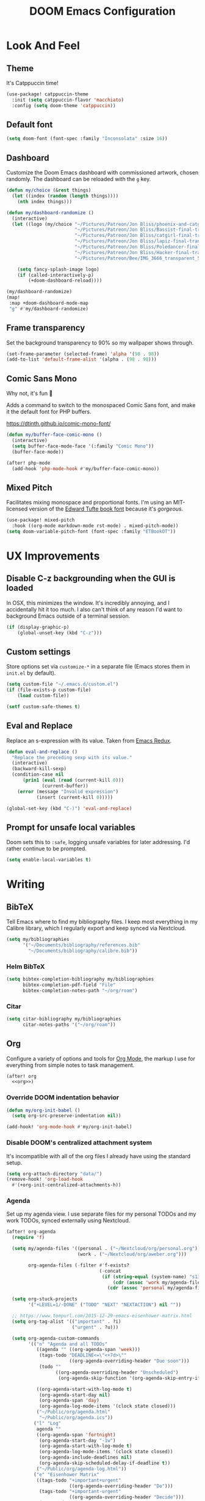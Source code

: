 #+TITLE: DOOM Emacs Configuration
#+STARTUP: indent overview
#+PROPERTY: header-args :tangle config.el

* Look And Feel
** Theme
It's Catppuccin time!
#+begin_src emacs-lisp
  (use-package! catppuccin-theme
    :init (setq catppuccin-flavor 'macchiato)
    :config (setq doom-theme 'catppuccin))
#+end_src
** Default font
#+begin_src emacs-lisp
  (setq doom-font (font-spec :family "Inconsolata" :size 16))
#+end_src
** Dashboard
Customize the Doom Emacs dashboard with commissioned artwork, chosen randomly.
The dashboard can be reloaded with the =g= key.

#+begin_src emacs-lisp
(defun my/choice (&rest things)
  (let ((index (random (length things))))
    (nth index things)))

(defun my/dashboard-randomize ()
  (interactive)
  (let ((logo (my/choice "~/Pictures/Patreon/Jon Bliss/phoenix-and-catgirl-500.png"
                         "~/Pictures/Patreon/Jon Bliss/Bassist-final-transparent-500.png"
                         "~/Pictures/Patreon/Jon Bliss/catgirl-final-transparent-500.png"
                         "~/Pictures/Patreon/Jon Bliss/lapiz-final-transparent-500.png"
                         "~/Pictures/Patreon/Jon Bliss/Poledancer-final-transparent-500.png"
                         "~/Pictures/Patreon/Jon Bliss/Hacker-final-transparent-500.png"
                         "~/Pictures/Patreon/Bee/IMG_3666_transparent_500.png")))

    (setq fancy-splash-image logo)
    (if (called-interactively-p)
        (+doom-dashboard-reload))))

(my/dashboard-randomize)
(map!
 :map +doom-dashboard-mode-map
 "g" #'my/dashboard-randomize)
#+end_src
** Frame transparency
Set the background transparency to 90% so my wallpaper shows through.

#+begin_src emacs-lisp
  (set-frame-parameter (selected-frame) 'alpha '(98 . 98))
  (add-to-list 'default-frame-alist '(alpha . (98 . 98)))
#+end_src
** Comic Sans Mono
Why not, it's fun 🤣

Adds a command to switch to the monospaced Comic Sans font, and make it the
default font for PHP buffers.

https://dtinth.github.io/comic-mono-font/

#+begin_src emacs-lisp
  (defun my/buffer-face-comic-mono ()
    (interactive)
    (setq buffer-face-mode-face '(:family "Comic Mono"))
    (buffer-face-mode))

  (after! php-mode
    (add-hook 'php-mode-hook #'my/buffer-face-comic-mono))
#+end_src
** Mixed Pitch
Facilitates mixing monospace and proportional fonts. I'm using an MIT-licensed
version of the [[https://github.com/edwardtufte/et-book][Edward Tufte book font]] because it's /gorgeous/.
#+begin_src emacs-lisp
  (use-package! mixed-pitch
    :hook ((org-mode markdown-mode rst-mode) . mixed-pitch-mode))
  (setq doom-variable-pitch-font (font-spec :family "ETBookOT"))
#+end_src
* UX Improvements
** Disable C-z backgrounding when the GUI is loaded

In OSX, this minimizes the window. It's incredibly annoying, and I accidentally
hit it too much. I also can't think of any reason I'd want to background Emacs
outside of a terminal session.

#+begin_src emacs-lisp
  (if (display-graphic-p)
      (global-unset-key (kbd "C-z")))
#+end_src
** Custom settings
Store options set via =customize-*= in a separate file (Emacs stores
them in =init.el= by default).

#+BEGIN_SRC emacs-lisp
  (setq custom-file "~/.emacs.d/custom.el")
  (if (file-exists-p custom-file)
      (load custom-file))

  (setf custom-safe-themes t)
#+END_SRC
** Eval and Replace
Replace an s-expression with its value. Taken from [[http://emacsredux.com/blog/2013/06/21/eval-and-replace/][Emacs Redux]].

#+begin_src emacs-lisp
  (defun eval-and-replace ()
    "Replace the preceding sexp with its value."
    (interactive)
    (backward-kill-sexp)
    (condition-case nil
        (prin1 (eval (read (current-kill 0)))
               (current-buffer))
      (error (message "Invalid expression")
             (insert (current-kill 0)))))

  (global-set-key (kbd "C-)") 'eval-and-replace)
#+end_src
** Prompt for unsafe local variables
Doom sets this to =:safe=, logging unsafe variables for later addressing. I'd
rather continue to be prompted.

#+begin_src emacs-lisp
  (setq enable-local-variables t)
#+end_src
* Writing

** BibTeX
Tell Emacs where to find my bibliography files. I keep most everything in my
Calibre library, which I regularly export and keep synced via Nextcloud.

#+begin_src emacs-lisp
  (setq my/bibliographies
        '("~/Documents/bibliography/references.bib"
          "~/Documents/bibliography/calibre.bib"))
#+end_src
*** Helm BibTeX
#+begin_src emacs-lisp
  (setq bibtex-completion-bibliography my/bibliographies
        bibtex-completion-pdf-field "File"
        bibtex-completion-notes-path "~/org/roam")
#+end_src
*** Citar
#+begin_src emacs-lisp
  (setq citar-bibliography my/bibliographies
        citar-notes-paths '("~/org/roam"))
#+end_src
** Org
:PROPERTIES:
:header-args: :tangle no :noweb-ref org
:END:

Configure a variety of options and tools for [[https://orgmode.org][Org Mode]], the markup I use for
everything from simple notes to task management.

#+begin_src emacs-lisp :noweb yes :tangle "config.el" :noweb-ref org-all
  (after! org
    <<org>>)
#+end_src

*** Override DOOM indentation behavior
#+begin_src emacs-lisp
  (defun my/org-init-babel ()
    (setq org-src-preserve-indentation nil))

  (add-hook! 'org-mode-hook #'my/org-init-babel)
#+end_src
*** Disable DOOM's centralized attachment system
It's incompatible with all of the org files I already have using the standard
setup.
#+begin_src emacs-lisp
  (setq org-attach-directory "data/")
  (remove-hook! 'org-load-hook
    #'(+org-init-centralized-attachments-h))
#+end_src
*** Agenda
Set up my agenda view. I use separate files for my personal TODOs and my work
TODOs, synced externally using Nextcloud.

#+begin_src emacs-lisp
  (after! org-agenda
    (require 'f)

    (setq my/agenda-files '((personal . ("~/Nextcloud/org/personal.org"))
                            (work . ("~/Nextcloud/org/aweber.org")))

          org-agenda-files (-filter #'f-exists?
                                    (-concat
                                     (if (string-equal (system-name) "s1326.ofc.lair")
                                         (cdr (assoc 'work my/agenda-files))
                                       (cdr (assoc 'personal my/agenda-files))))))

    (setq org-stuck-projects
          '("+LEVEL=1/-DONE" ("TODO" "NEXT" "NEXTACTION") nil ""))

    ;; https://www.tompurl.com/2015-12-29-emacs-eisenhower-matrix.html
    (setq org-tag-alist '(("important" . ?i)
                          ("urgent" . ?u)))

    (setq org-agenda-custom-commands
          '(("n" "Agenda and all TODOs"
             ((agenda "" ((org-agenda-span 'week)))
              (tags-todo "DEADLINE<=\"<+7d>\""
                         ((org-agenda-overriding-header "Due soon")))
              (todo ""
                    ((org-agenda-overriding-header "Unscheduled")
                     (org-agenda-skip-function '(org-agenda-skip-entry-if 'scheduled 'deadline)))))

             ((org-agenda-start-with-log-mode t)
              (org-agenda-start-day nil)
              (org-agenda-span 'day)
              (org-agenda-log-mode-items '(clock state closed)))
             ("~/Public/org/agenda.html"
              "~/Public/org/agenda.ics"))
            ("l" "Log"
             agenda ""
             ((org-agenda-span 'fortnight)
              (org-agenda-start-day "-1w")
              (org-agenda-start-with-log-mode t)
              (org-agenda-log-mode-items '(clock state closed))
              (org-agenda-include-deadlines nil)
              (org-agenda-skip-scheduled-delay-if-deadline t))
             ("~/Public/org/agenda-log.html"))
            ("e" "Eisenhower Matrix"
             ((tags-todo "+important+urgent"
                         ((org-agenda-overriding-header "Do")))
              (tags-todo "+important-urgent"
                         ((org-agenda-overriding-header "Decide")))
              (tags-todo "-important+urgent"
                         ((org-agenda-overriding-header "Delegate")))
              (tags-todo "-important-urgent"
                         ((org-agenda-overriding-header "Delete"))))
             ((org-agenda-start-with-log-mode t)
              (org-agenda-span 'day)
              (org-agenda-log-mode-items '(clock state closed))))))

    (defun my/org-agenda-timeline ()
      (interactive)
      (let ((org-agenda-files (list (buffer-file-name))))
        (org-agenda)))

    (setq org-agenda-start-on-weekday nil)
    (setq org-agenda-span 'fortnight)
    (setq org-agenda-todo-ignore-scheduled 'future)
    (setq org-agenda-tags-todo-honor-ignore-options t)
    (setq org-agenda-skip-deadline-prewarning-if-scheduled t)
    (add-hook 'org-agenda-finalize-hook (lambda () (hl-line-mode)))

    (setq
     org-icalendar-use-scheduled '(todo-start event-if-todo)
     org-icalendar-combined-agenda-file (expand-file-name "~/Documents/org.ics")))
#+end_src
*** LaTeX Export
**** Document Classes
Tell Emacs about all of the LaTeX classes I use to export documents.

#+BEGIN_SRC emacs-lisp
  (use-package! ox-latex
    :config
    (seq-map (apply-partially #'add-to-list 'org-latex-classes)
           '(("koma-letter"
              "\\documentclass{scrlttr2}"
              ("\\section{%s}" . "\\section*{%s}")
              ("\\subsection{%s}" . "\\subsection*{%s}")
              ("\\subsubsection{%s}" . "\\subsubsection*{%s}")
              ("\\paragraph{%s}" . "\\paragraph*{%s}")
              ("\\subparagraph{%s}" . "\\subparagraph*{%s}"))
             ("koma-article"
              "\\documentclass{scrartcl}"
              ("\\section{%s}" . "\\section*{%s}")
              ("\\subsection{%s}" . "\\subsection*{%s}")
              ("\\subsubsection{%s}" . "\\subsubsection*{%s}")
              ("\\paragraph{%s}" . "\\paragraph*{%s}")
              ("\\subparagraph{%s}" . "\\subparagraph*{%s}"))
             ("koma-book"
              "\\documentclass{scrbook}"
              ("\\section{%s}" . "\\section*{%s}")
              ("\\subsection{%s}" . "\\subsection*{%s}")
              ("\\subsubsection{%s}" . "\\subsubsection*{%s}")
              ("\\paragraph{%s}" . "\\paragraph*{%s}")
              ("\\subparagraph{%s}" . "\\subparagraph*{%s}"))
             ("koma-book-chapters"
              "\\documentclass{scrbook}"
              ("\\chapter{%s}" . "\\chapter*{%s}")
              ("\\section{%s}" . "\\section*{%s}")
              ("\\subsection{%s}" . "\\subsection*{%s}")
              ("\\subsubsection{%s}" . "\\subsubsection*{%s}")
              ("\\paragraph{%s}" . "\\paragraph*{%s}")
              ("\\subparagraph{%s}" . "\\subparagraph*{%s}"))
             ("koma-report"
              "\\documentclass{scrreprt}"
              ("\\chapter{%s}" . "\\chapter*{%s}")
              ("\\section{%s}" . "\\section*{%s}")
              ("\\subsection{%s}" . "\\subsection*{%s}")
              ("\\subsubsection{%s}" . "\\subsubsection*{%s}")
              ("\\paragraph{%s}" . "\\paragraph*{%s}")
              ("\\subparagraph{%s}" . "\\subparagraph*{%s}"))
             ("memoir"
              "\\documentclass{memoir}"
              ("\\section{%s}" . "\\section*{%s}")
              ("\\subsection{%s}" . "\\subsection*{%s}")
              ("\\subsubsection{%s}" . "\\subsubsection*{%s}")
              ("\\paragraph{%s}" . "\\paragraph*{%s}")
              ("\\subparagraph{%s}" . "\\subparagraph*{%s}"))
             ("hitec"
              "\\documentclass{hitec}"
              ("\\section{%s}" . "\\section*{%s}")
              ("\\subsection{%s}" . "\\subsection*{%s}")
              ("\\subsubsection{%s}" . "\\subsubsection*{%s}")
              ("\\paragraph{%s}" . "\\paragraph*{%s}")
              ("\\subparagraph{%s}" . "\\subparagraph*{%s}"))
             ("paper"
              "\\documentclass{paper}"
              ("\\section{%s}" . "\\section*{%s}")
              ("\\subsection{%s}" . "\\subsection*{%s}")
              ("\\subsubsection{%s}" . "\\subsubsection*{%s}")
              ("\\paragraph{%s}" . "\\paragraph*{%s}")
              ("\\subparagraph{%s}" . "\\subparagraph*{%s}"))
             ("letter"
              "\\documentclass{letter}"
              ("\\section{%s}" . "\\section*{%s}")
              ("\\subsection{%s}" . "\\subsection*{%s}")
              ("\\subsubsection{%s}" . "\\subsubsection*{%s}")
              ("\\paragraph{%s}" . "\\paragraph*{%s}")
              ("\\subparagraph{%s}" . "\\subparagraph*{%s}"))
             ("tufte-handout"
              "\\documentclass{tufte-handout}"
              ("\\section{%s}" . "\\section*{%s}")
              ("\\subsection{%s}" . "\\subsection*{%s}")
              ("\\subsubsection{%s}" . "\\subsubsection*{%s}")
              ("\\paragraph{%s}" . "\\paragraph*{%s}")
              ("\\subparagraph{%s}" . "\\subparagraph*{%s}"))
             ("tufte-book"
              "\\documentclass{tufte-book}"
              ("\\section{%s}" . "\\section*{%s}")
              ("\\subsection{%s}" . "\\subsection*{%s}")
              ("\\subsubsection{%s}" . "\\subsubsection*{%s}")
              ("\\paragraph{%s}" . "\\paragraph*{%s}")
              ("\\subparagraph{%s}" . "\\subparagraph*{%s}"))
             ("tufte-book-chapters"
              "\\documentclass{tufte-book}"
              ("\\chapter{%s}" . "\\chapter*{%s}")
              ("\\section{%s}" . "\\section*{%s}")
              ("\\subsection{%s}" . "\\subsection*{%s}")
              ("\\subsubsection{%s}" . "\\subsubsection*{%s}")
              ("\\paragraph{%s}" . "\\paragraph*{%s}")
              ("\\subparagraph{%s}" . "\\subparagraph*{%s}"))
             ("labbook"
              "\\documentclass{labbook}"
              ("\\chapter{%s}" . "\\chapter*{%s}")
              ("\\section{%s}" . "\\section*{%s}")
              ("\\subsection{%s}" . "\\labday{%s}")
              ("\\subsubsection{%s}" . "\\experiment{%s}")
              ("\\paragraph{%s}" . "\\paragraph*{%s}")
              ("\\subparagraph{%s}" . "\\subparagraph*{%s}"))
             ("thermal-paper"
              "\\documentclass{paper}
  \\usepackage[paperwidth=52mm]{geometry}"
              ("\\section{%s}" . "\\section*{%s}")
              ("\\subsection{%s}" . "\\subsection*{%s}")
              ("\\subsubsection{%s}" . "\\subsubsection*{%s}")
              ("\\paragraph{%s}" . "\\paragraph*{%s}")
              ("\\subparagraph{%s}" . "\\subparagraph*{%s}")))))
#+END_SRC
**** DnD
This adds an additional LaTeX export option that outputs documents resembling a
Dungeons and Dragons manual.

#+begin_src emacs-lisp
  (use-package! ox-dnd
    :after ox)
#+end_src
*** Capture templates
Set up my capture templates for making new notes and journal entries.

#+begin_src emacs-lisp
  (setq org-capture-templates
        `(
          ;; Personal
          ("j" "Journal Entry" plain
           (file+datetree "~/org/journal.org")
           "%U\n\n%?" :empty-lines-before 1)
          ("t" "TODO" entry
           (file+headline "~/Nextcloud/org/personal.org" "Unsorted")
           "* TODO %^{Description}\n%?")
          ("n" "Note" entry
           (file+headline "~/Nextcloud/org/personal.org" "Notes")
           "* %^{Description}\n%U\n\n%?")
          ("c" "Cookbook Recipe" entry
           (file "~/org/cookbook/index.org")
           "%(org-chef-get-recipe-from-url)"
           :empty-lines 1)
          ;; Org-Protocol
          ("b" "Bookmark" entry
           (file+headline "~/org/bookmarks.org" "Unsorted")
           "* %^{Title}\n\n Source: %u, %c\n\n %i")
          ("p" "Webpage" entry
           (file "~/org/articles.org")
           "* %a\n\n%U %?\n\n%:initial")

          ;; Email
          ;; https://martinralbrecht.wordpress.com/2016/05/30/handling-email-with-emacs/
          ("r" "respond to email (mu4e)"
           entry (file+headline "~/org/todo.org" "Email")
           "* REPLY to [[mailto:%:fromaddress][%:fromname]] on %a\nDEADLINE: %(org-insert-time-stamp (org-read-date nil t \"+1d\"))\n%U\n\n"
           :immediate-finish t
           :prepend t)

          ;; Work
          ("w" "Work")
          ("wt" "Work TODO" entry
           (file+headline "~/Nextcloud/org/aweber.org" "Unsorted")
           "* TODO %^{Description}\n%?")
          ("wl" "Log Work Task" entry
           (file+datetree "~/org-aweber/worklog.org")
           "* %^{Description}  %^g\nAdded: %U\n\n%?"
           :clock-in t
           :clock-keep t)
          ("wL" "Log Work Task (no clock)" entry
           (file+datetree "~/org-aweber/worklog.org")
           "* %^{Description}  %^g\nAdded: %U\n\n%?")
          ("wj" "Log work on JIRA issue" entry
           (file+datetree "~/org-aweber/worklog.org")
           ,(concat
             "* %?\n"
             ":PROPERTIES:\n"
             ":JIRA_ID: %^{JIRA_ID}\n"
             ":END:\n"
             "Added: %U\n\n"
             "[[jira:%\\1][%\\1]]")
           :clock-in t
           :clock-keep t)
          ("wr" "respond to email (mu4e)"
           entry (file+headline "~/Nextcloud/org/aweber.org" "Unsorted")
           "* REPLY to [[mailto:%:fromaddress][%:fromname]] on %a\nDEADLINE: %(org-insert-time-stamp (org-read-date nil t \"+1d\"))\n%U\n\n"
           :immediate-finish t
           :prepend t)))
#+end_src
*** Custom ID generation
Because I'm all kinds of crazy, I like the custom IDs of my work log entries to
be based on their headings.

#+begin_src emacs-lisp
  (use-package! org-id
    :after org
    :config

    ;; https://writequit.org/articles/emacs-org-mode-generate-ids.html#automating-id-creation
    (defun eos/org-custom-id-get (&optional pom create prefix)
      "Get the CUSTOM_ID property of the entry at point-or-marker POM.
     If POM is nil, refer to the entry at point. If the entry does
     not have an CUSTOM_ID, the function returns nil. However, when
     CREATE is non nil, create a CUSTOM_ID if none is present
     already. PREFIX will be passed through to `org-id-new'. In any
     case, the CUSTOM_ID of the entry is returned."
      (interactive)
      (org-with-point-at pom
        (let ((id (org-entry-get nil "CUSTOM_ID")))
          (cond
           ((and id (stringp id) (string-match "\\S-" id))
            id)
           (create
            (setq id (org-id-new (concat prefix "h")))
            (org-entry-put pom "CUSTOM_ID" id)
            (org-id-add-location id (buffer-file-name (buffer-base-buffer)))
            id)))))

    (defun eos/org-add-ids-to-headlines-in-file ()
      "Add CUSTOM_ID properties to all headlines in the current
     file which do not already have one. Only adds ids if the
     `auto-id' option is set to `t' in the file somewhere. ie,
     ,#+OPTIONS: auto-id:t"
      (interactive)
      (save-excursion
        (widen)
        (goto-char (point-min))
        (when (re-search-forward "^#\\+OPTIONS:.*auto-id:t" (point-max) t)
          (org-map-entries (lambda () (eos/org-id-get (point) 'create)))))
      (save-excursion
        (widen)
        (goto-char (point-min))
        (when (re-search-forward "^#\\+OPTIONS:.*auto-id:worklog" (point-max) t)
          (let ((my/org-worklog-id-depth 2))
            (org-map-entries (lambda () (my/org-worklog-id-get (point) 'create))))))
      (save-excursion
        (widen)
        (goto-char (point-min))
        (when (re-search-forward "^#\\+OPTIONS:.*auto-id:readable" (point-max) t)
          (let ((my/org-worklog-id-depth 0))
            (org-map-entries (lambda () (my/org-worklog-id-get (point) 'create)))))))

    ;; automatically add ids to saved org-mode headlines
    (add-hook 'org-mode-hook
              (lambda ()
                (add-hook 'before-save-hook
                          (lambda ()
                            (when (and (eq major-mode 'org-mode)
                                       (eq buffer-read-only nil))
                              (eos/org-add-ids-to-headlines-in-file))))))

    (defun my/org-remove-all-ids ()
      (interactive)
      (save-excursion
        (widen)
        (goto-char (point-min))
        (org-map-entries (lambda () (org-entry-delete (point) "CUSTOM_ID")))))

    (defvar my/org-worklog-id-depth 2)
    (defun my/org-worklog-id-new (&optional prefix)
      (let ((path (or (-drop my/org-worklog-id-depth (org-get-outline-path t))
                      (last (org-get-outline-path t)))))
        (mapconcat
         (lambda (s)
           (->> s
                (s-downcase)
                (s-replace-regexp "[^[:alnum:]]+" "-")))
         path
         "-")))

    (defun my/org-worklog-id-get (&optional pom create prefix)
      (interactive)
      (org-with-point-at pom
        (let ((id (org-entry-get nil "CUSTOM_ID")))
          (cond
           ((and id (stringp id) (string-match "\\S-" id))
            id)
           (create
            (setq id (my/org-worklog-id-new prefix))
            (org-entry-put pom "CUSTOM_ID" id)
            id))))))

#+end_src
*** Publish projects
Tell Emacs how to build the document collections I export to HTML.

#+begin_src emacs-lisp
  (require 'org-attach)

  (setq org-html-mathjax-options
        '((path "https://cdnjs.cloudflare.com/ajax/libs/mathjax/2.7.2/MathJax.js?config=TeX-AMS-MML_HTMLorMML")))

  (setq org-re-reveal-root "https://cdn.jsdelivr.net/reveal.js/3.0.0/")

  (defun my/org-work-publish-to-html (plist filename pub-dir)
    (message "Publishing %s" filename)
    (cond ((string-match-p "slides.org$" filename)
           (org-re-reveal-publish-to-reveal plist filename pub-dir))
          (t (let ((org-html-head
                    (concat
                        ;; Tufte
                        ;; "<link rel=\"stylesheet\" href=\"" my/org-base-url "styles/tufte-css/tufte.css\"/>"
                        ;; "<link rel=\"stylesheet\" href=\"" my/org-base-url "styles/tufte-css/latex.css\"/>"

                        ;; Org-Spec
                        ;; "<link href=\"https://fonts.googleapis.com/css?family=Roboto+Slab:400,700|Inconsolata:400,700\" rel=\"stylesheet\" type=\"text/css\" />"
                        ;; "<link rel=\"stylesheet\" href=\"" my/org-base-url "styles/org-spec/style.css\"/>"

                        ;; "<link rel=\"stylesheet\" type=\"text/css\" href=\"" my/org-base-url "css/info.css\" />"

                        ;; ReadTheOrg
                        "<link rel=\"stylesheet\" type=\"text/css\" href=\"" my/org-base-url "styles/readtheorg/css/htmlize.css\"/>"
                        "<link rel=\"stylesheet\" type=\"text/css\" href=\"" my/org-base-url "styles/readtheorg/css/readtheorg.css\"/>"
                        "<link rel=\"stylesheet\" type=\"text/css\" href=\"" my/org-base-url "css/info.css\" />"
                        "<script src=\"https://ajax.googleapis.com/ajax/libs/jquery/2.1.3/jquery.min.js\"></script>"
                        "<script src=\"https://maxcdn.bootstrapcdn.com/bootstrap/3.3.4/js/bootstrap.min.js\"></script>"
                        "<script type=\"text/javascript\" src=\"" my/org-base-url "styles/lib/js/jquery.stickytableheaders.min.js\"></script>"
                        "<script type=\"text/javascript\" src=\"" my/org-base-url "styles/readtheorg/js/readtheorg.js\"></script>"

                        ;; Bigblow
                        ;; "<link rel=\"stylesheet\" type=\"text/css\" href=\"" my/org-base-url "styles/bigblow/css/htmlize.css\"/>"
                        ;; "<link rel=\"stylesheet\" type=\"text/css\" href=\"" my/org-base-url "styles/bigblow/css/bigblow.css\"/>"
                        ;; "<link rel=\"stylesheet\" type=\"text/css\" href=\"" my/org-base-url "styles/bigblow/css/hideshow.css\"/>"
                        ;; "<script type=\"text/javascript\" src=\"" my/org-base-url "styles/bigblow/js/jquery-1.11.0.min.js\"></script>"
                        ;; "<script type=\"text/javascript\" src=\"" my/org-base-url "styles/bigblow/js/jquery-ui-1.10.2.min.js\"></script>"
                        ;; "<script type=\"text/javascript\" src=\"" my/org-base-url "styles/bigblow/js/jquery.localscroll-min.js\"></script>"
                        ;; "<script type=\"text/javascript\" src=\"" my/org-base-url "styles/bigblow/js/jquery.scrollTo-1.4.3.1-min.js\"></script>"
                        ;; "<script type=\"text/javascript\" src=\"" my/org-base-url "styles/bigblow/js/jquery.zclip.min.js\"></script>"
                        ;; "<script type=\"text/javascript\" src=\"" my/org-base-url "styles/bigblow/js/bigblow.js\"></script>"
                        ;; "<script type=\"text/javascript\" src=\"" my/org-base-url "styles/bigblow/js/hideshow.js\"></script>"
                        ;; "<script type=\"text/javascript\" src=\"" my/org-base-url "styles/lib/js/jquery.stickytableheaders.min.js\"></script>"
                        )))
               (save-excursion
                 (save-restriction
                   (org-html-publish-to-html plist filename pub-dir)))))))

  ;; (setq my/org-base-url (concat "/~" (getenv "USER") "/org/"))
  (setq my/org-base-url "/")
  (setq my/org-base-url "https://correlr.gitlab.aweber.io/org/")

  (setq org-publish-project-alist
        `(
          ;; ("work-common"
          ;;  :base-directory "~/org/common"
          ;;  :publishing-directory "~/Public/org"
          ;;  :base-extension "css\\|gif\\|jpe?g\\|png\\|svg"
          ;;  :recursive t
          ;;  :publishing-function org-publish-attachment)
          ("work-themes"
           :base-directory "~/.emacs.local.d/org-html-themes/styles"
           :publishing-directory "~/Public/org/styles"
           :base-extension "js\\|css\\|gif\\|jpe?g\\|png\\|svg\\|ogv"
           :recursive t
           :publishing-function org-publish-attachment)
          ("work-html"
           :base-directory "~/org-aweber"
           :base-extension "org"
           ;; :exclude "\\(^knowledge-transfer.org$\\|-archive.org$\\)"
           :exclude "\\(^README.org$\\|^worklog\\|roam/.*\\)"
           :publishing-directory "~/Public/org"
           :publishing-function (my/org-work-publish-to-html
                                 org-org-publish-to-org
                                 org-babel-tangle-publish)

           ;; :htmlized-source t
           ;; :html-head "<link rel=\"stylesheet\" type=\"text/css\" href=\"http://thomasf.github.io/solarized-css/solarized-dark.min.css\" />"
           ;; :html-head-extra "<link rel=\"stylesheet\" type=\"text/css\" href=\"/~croush/org/css/org.css\" />"
           ;; :setup-file "~/.emacs.local.d/org-html-themes/setup/theme-readtheorg-local.setup"
           :html-link-home ,my/org-base-url
           :html-doctype "html5"
           :html-html5-fancy t
           :with-sub-superscript nil
           :section-numbers nil
           ;; :infojs-opt "path:http://thomasf.github.io/solarized-css/org-info.min.js view:showall"
           :auto-sitemap t
           :sitemap-filename "index.org"
           :sitemap-title "Correl Roush's Org Documents"
           :sitemap-sort-folders last
           :recursive t)
          ("work-roam-html"
           :base-directory "~/org-aweber/roam"
           :base-extension "org"
           :publishing-directory "~/Public/org/roam"
           :recursive t
           :with-toc nil
           :section-numbers nil
           :auto-sitemap t
           :sitemap-filename "index.org"
           :sitemap-title "Correl Roush's Org Roam Notes"
           :publishing-function org-html-publish-to-html
           :html-head "<link rel=\"stylesheet\" href=\"https://gongzhitaao.org/orgcss/org.css\"/>")
          ("work-assets"
           :base-directory "~/org-aweber"
           :base-extension "css\\|gif\\|jpe?g\\|png\\|svg\\|pdf\\|ogv\\|py\\|html\\|ya?ml"
           :include (".gitlab-ci.yml")
           :publishing-directory "~/Public/org"
           :publishing-function org-publish-attachment
           :display-custom-times t
           :recursive t)
          ("work-todo"
           :base-directory "~/Nextcloud/org"
           :exclude ".*"
           :include ("aweber.org")
           :html-head "<link rel=\"stylesheet\" href=\"styles/tufte-css/tufte.css\"/>"
           :html-head-extra "<link rel=\"stylesheet\" href=\"styles/tufte-css/latex.css\"/>"

           :publishing-directory "~/Public/org"
           :publishing-function org-html-publish-to-tufte-html)
          ("work" :components ("work-html" "work-roam-html" "work-todo" "work-assets" "work-themes"))

          ("cookbook-html"
           :base-directory "~/org/cookbook"
           :base-extension "org"
           :publishing-directory "~/Public/cookbook"
           :recursive t
           :with-toc nil
           :section-numbers nil
           :auto-sitemap nil
           :publishing-function org-html-publish-to-html
           :html-head "<link rel=\"stylesheet\" href=\"https://gongzhitaao.org/orgcss/org.css\"/>")

          ("cookbook-assets"
           :base-directory "~/org/cookbook"
           :base-extension "css\\|js\\|json\\|gif\\|jpe?g\\|png\\|svg\\|pdf"
           :publishing-directory "~/Public/cookbook"
           :publishing-function org-publish-attachment
           :recursive t)
          ("cookbook" :components ("cookbook-html" "cookbook-assets"))

          ("dotfiles-common"
           :base-directory "~/dotfiles"
           :publishing-directory "~/Public/dotfiles"
           :base-extension "css\\|gif\\|jpe?g\\|png\\|svg"
           :recursive t
           :publishing-function org-publish-attachment)
          ("dotfiles-html"
           :base-directory "~/dotfiles"
           :base-extension "org"
           :publishing-directory "~/Public/dotfiles"
           :publishing-function (org-html-publish-to-html
                                 org-babel-tangle-publish)
           :htmlized-source t
           :html-head "<link rel=\"stylesheet\" type=\"text/css\" href=\"http://thomasf.github.io/solarized-css/solarized-dark.min.css\" />"
           :html-head-extra "<link rel=\"stylesheet\" type=\"text/css\" href=\"/~croush/org/css/org.css\" />"
           :html-link-home "/~croush/dotfiles/"
           :html-doctype "html5"
           :html-html5-fancy t
           :with-sub-superscript nil
           :infojs-opt "path:http://thomasf.github.io/solarized-css/org-info.min.js view:showall"
           :auto-sitemap t
           :sitemap-filename "index.org"
           :sitemap-title "Correl Roush's Dotfiles"
           :sitemap-sort-folders last
           :recursive t)
          ("dotfiles-assets"
           :base-directory "~/dotfiles"
           :base-extension "css\\|gif\\|jpe?g\\|png\\|svg"
           :publishing-directory "~/Public/dotfiles"
           :publishing-function org-publish-attachment
           :recursive t)
          ("dotfiles" :components ("dotfiles-common" "dotfiles-html" "dotfiles-assets"))

          ("personal-themes"
           :base-directory "~/.emacs.local.d/org-html-themes/styles"
           :publishing-directory "~/Public/personal/styles"
           :base-extension "js\\|css\\|gif\\|jpe?g\\|png\\|svg"
           :recursive t
           :publishing-function org-publish-attachment)
          ("personal-html"
           :base-directory "~/org"
           :base-extension "org"
           :publishing-directory "~/Public/personal"
           :recursive t
           :with-toc t
           :auto-sitemap t
           :sitemap-title "Correl Roush's Org Files"
           :sitemap-filename "index.org"
           :publishing-function org-html-publish-to-tufte-html
           :html-head ,(concat
                        ;; Tufte
                        "<link rel=\"stylesheet\" href=\"" my/org-base-url "styles/tufte-css/tufte.css\"/>"
                        "<link rel=\"stylesheet\" href=\"" my/org-base-url "styles/tufte-css/latex.css\"/>"))
          ;; Org-Spec
          ;; "<link href=\"http://fonts.googleapis.com/css?family=Roboto+Slab:400,700|Inconsolata:400,700\" rel=\"stylesheet\" type=\"text/css\" />"
          ;; "<link href=\"http://demo.thi.ng/org-spec/css/style.css\" rel=\"stylesheet\" type=\"text/css\" />"

          ("personal-files"
           :base-directory "~/org"
           :base-extension "css\\|gif\\|jpe?g\\|png\\|svg"
           :publishing-directory "~/Public/personal"
           :recursive t
           :publishing-function org-publish-attachment)
          ("personal-assets"
           :base-directory "~/org"
           :base-extension "css\\|gif\\|jpe?g\\|png\\|svg\\|pdf"
           :publishing-directory "~/Public/personal"
           :publishing-function org-publish-attachment
           :recursive t)
          ("personal" :components ("personal-themes" "personal-html" "personal-files" "personal-assets"))

          ("journal"
           :base-directory "~/org"
           :exclude ".*"
           :include ("journal.org")
           :publishing-directory "~/journal"
           :publishing-function (org-html-publish-to-html
                                 org-latex-export-to-pdf))

          ("roam-html"
           :base-directory "~/org/roam"
           :base-extension "org"
           :publishing-directory "~/Public/roam"
           :recursive t
           :with-toc nil
           :section-numbers nil
           :auto-sitemap nil
           :publishing-function org-html-publish-to-html
           :html-head "<link rel=\"stylesheet\" href=\"https://gongzhitaao.org/orgcss/org.css\"/>")

          ("roam-assets"
           :base-directory "~/org/roam"
           :base-extension "css\\|js\\|json\\|gif\\|jpe?g\\|png\\|svg\\|pdf"
           :publishing-directory "~/Public/roam"
           :publishing-function org-publish-attachment
           :recursive t)
          ("roam" :components ("roam-html" "roam-assets"))

          ("sicp-html"
           :base-directory "~/code/sicp"
           :base-extension "org"
           :publishing-directory "~/Public/sicp"
           :publishing-function (org-html-publish-to-html
                                 org-org-publish-to-org
                                 org-babel-tangle-publish)
           :htmlized-source t
           :html-head "<link rel=\"stylesheet\" type=\"text/css\" href=\"http://thomasf.github.io/solarized-css/solarized-light.min.css\" />"
           :html-link-home "/"
           :html-doctype "html5"
           :html-html5-fancy t
           :with-sub-superscript nil
           :auto-sitemap t
           :sitemap-filename "index.org"
           :sitemap-title "SICP Exercises and Notes"
           :sitemap-sort-folders last
           :recursive t)
          ("sicp-assets"
           :base-directory "~/code/sicp"
           :base-extension "css\\|gif\\|jpe?g\\|png\\|svg\\|scheme\\|pl"
           :publishing-directory "~/Public/sicp"
           :publishing-function org-publish-attachment
           :recursive t)
          ("sicp" :components ("sicp-html" "sicp-assets"))))



  ;; Don't prompt for babel evaluation, ever.
  (setq org-confirm-babel-evaluate nil)

  (require 'ox-confluence)
  (defun my/org-publish ()
    (interactive)
    (org-publish "work")
    (let ((org-link-abbrev-alist (seq-concatenate 'list org-link-abbrev-alist
                                                  '(("jira" . "https://jira.aweber.io/browse/")
                                                    ("gitlab" . "https://gitlab.aweber.io/")))))
      (org-store-agenda-views))
    (shell-command "org-publish"))

  (bind-key "C-c o p" #'my/org-publish)
#+end_src
*** Enhanced Confluence export
Adds [[https://github.com/correl/ox-confluence-en][my own package]] that extends the built-in Confluence wiki markup exporter
with better formatting and macro support.

#+begin_src emacs-lisp
  (use-package! ox-confluence-en
    :after ox
    :commands ox-confluence-en-export-as-confluence)
#+end_src
*** Reload images on source execution
Force images to redisplay after executing a source code block, so I can
immediately see the result of regenerating graphs and diagrams.

#+begin_src emacs-lisp
  (defun my/redisplay-org-images ()
    (when org-inline-image-overlays
      (org-redisplay-inline-images)))

  (add-hook 'org-babel-after-execute-hook
            'my/redisplay-org-images)
#+end_src
*** Sticky headers
Keeps the current heading visible at the top of the Emacs window.

#+begin_src emacs-lisp
  (use-package! org-sticky-header
    :hook (org-mode . org-sticky-header-mode)
    :config (setq org-sticky-header-full-path 'full))
#+end_src
*** Library of Babel

Load shared code snippets to be used in org documents.

#+begin_src emacs-lisp
  (let ((org-dirs '("~/org" "~/org-aweber")))
    (seq-map #'org-babel-lob-ingest
             (seq-filter #'f-exists?
                         (seq-map (lambda (path) (f-join path "library-of-babel.org"))
                                  org-dirs))))
#+end_src
*** Nicer looking timestamps
#+begin_src emacs-lisp
  (setq org-time-stamp-custom-formats '("<%A, %B %d %Y>" . "<%A, %B %d %Y %H:%M>"))

  (defun org-export-filter-timestamp-remove-brackets (timestamp backend info)
    "removes relevant brackets from a timestamp"
    (cond
     ((org-export-derived-backend-p backend 'latex)
      (replace-regexp-in-string "[<>]\\|[][]" "" timestamp))
     ((org-export-derived-backend-p backend 'ascii)
      (replace-regexp-in-string "[<>]\\|[][]" "" timestamp))
     ((org-export-derived-backend-p backend 'html)
      (replace-regexp-in-string "&[lg]t;\\|[][]" "" timestamp))))

  (after! ox
    (add-to-list
     'org-export-filter-timestamp-functions
     'org-export-filter-timestamp-remove-brackets))
#+end_src
*** Tufte HTML
Gorgeous HTML exports.

#+begin_src emacs-lisp
  (use-package! ox-tufte
    :after ox)
#+end_src
*** Journal
#+begin_src emacs-lisp
  (use-package org-journal
    :if (f-dir? "~/org-aweber")
    :custom
    (org-journal-date-prefix "#+title: ")
    (org-journal-file-format "%Y-%m-%d.org")
    (org-journal-dir "~/org-aweber")
    (org-journal-date-format "%A, %d %B %Y"))
#+end_src
*** Cookbook
#+begin_src emacs-lisp
  (use-package! org-chef
    :commands (org-chef-get-recipe-from-url))
#+end_src
*** Ref
Tools for linking and taking notes on books and papers.

#+begin_src emacs-lisp
  (use-package! org-ref
    :config
    (setq reftex-default-bibliography my/bibliographies)
    ;; see org-ref for use of these variables
    (setq org-ref-bibliography-notes "~/Documents/bibliography/notes.org"
          org-ref-default-bibliography my/bibliographies
          org-ref-pdf-directory "~/Documents/bibliography/bibtex-pdfs/"))
#+end_src
*** Roam
Powerful cross-linked note-taking.

https://orgroam.com

**** Capture templates
#+begin_src emacs-lisp
  (setq org-roam-capture-templates
        '(("d" "default" plain "%?" :target
           (file+head "%<%Y%m%d%H%M%S>-${slug}.org" "#+title: ${title}
  ")
           :unnarrowed t)))
#+end_src

**** Add backlinks to org-roam exports
#+begin_src emacs-lisp
  (use-package! org-roam-export-backlinks
    :commands org-roam-export-backlinks-preprocessor
    :init
    (add-to-list 'org-export-before-processing-hook
                 #'org-roam-export-backlinks-preprocessor))
#+end_src
**** Org Roam Bibtex
Make it easy to take notes on books and papers that I'm reading.

#+begin_src emacs-lisp
  (use-package! org-roam-bibtex
    :after org-roam
    :hook (org-roam . org-roam-bibtex-mode)
    :bind (:map org-mode-map
           (("C-c n r b" . orb-note-actions))))
#+end_src
**** Org Roam UI
Provides a fun way to browse through a collection of notes.

#+begin_src emacs-lisp
  (use-package! org-roam-ui
    :after org-roam
    :commands org-roam-ui-mode
    :config
    (setq org-roam-ui-sync-theme t
          org-roam-ui-follow t
          org-roam-ui-update-on-save t
          org-roam-ui-open-on-start t))
#+end_src
**** Use writeroom in org-roam buffers
Makes for a much nicer note-taking experience.

#+begin_src emacs-lisp
  (defun my/org-roam-writeroom ()
    ;; Use a buffer-local local variables hook to ensure the org-roam-directory is
    ;; set properly
    (add-hook 'hack-local-variables-hook
              (lambda ()
                (when (and org-roam-directory
                           (f-ancestor-of?
                            (expand-file-name org-roam-directory)
                            (or (buffer-file-name) default-directory)))
                  (writeroom-mode t)))
              nil t))

  (add-hook! 'org-mode-hook #'my/org-roam-writeroom)
#+end_src
**** Provide seamless switching between org-roam slipboxes
When we visit a buffer in a different slip box (different =org-roam-directory=)
than we were visiting previously, ensure the cache is updated.

#+begin_src emacs-lisp
  (defvar my/org-roam-directory-cache (list
                                       (cons (expand-file-name org-roam-directory)
                                             (expand-file-name org-roam-db-location))))

  (after! savehist
  (add-to-list 'savehist-additional-variables
               'my/org-roam-directory-cache))

  (defun my/org-roam-directory--lookup (path)
    (alist-get path my/org-roam-directory-cache nil nil #'s-equals?))

  (defun my/org-roam-directory--update ()
    (setq my/org-roam-directory-cache
          (cons (cons org-roam-directory org-roam-db-location)
                (seq-filter
                 (lambda (x) (not (s-equals? org-roam-directory (car x))))
                 my/org-roam-directory-cache))))

  (add-hook! 'org-roam-buffer-prepare-hook #'my/org-roam-directory--update)

  (defun my/org-roam-find-in-directory ()
    (interactive)
    (let* ((org-roam-directory (completing-read "Roam Directory"
                                                (mapcar #'car  my/org-roam-directory-cache)))
           (org-roam-db-location (my/org-roam-directory--lookup
                                  org-roam-directory)))
      (org-roam-find-file)))

  (map! :leader
        (:prefix-map ("n" . "notes")
         (:prefix ("r" . "roam")
          :desc "Find file in slipbox" "F" #'my/org-roam-find-in-directory)))
#+end_src

When setting up additional slipboxes, be sure to set both =org-roam-directory=
/and/ =org-roam-db-location=. An example =.dir-locals.el=:

#+begin_example
((nil . ((eval . (setq-local org-roam-directory (expand-file-name "./")
                             org-roam-db-location (expand-file-name "./org-roam.db"))))))
#+end_example
*** Sidebar
Display a sidebar with file-local todos and scheduling.

#+begin_src emacs-lisp
  (use-package! org-sidebar
    :bind (:map org-mode-map
           (("C-c l v s" . org-sidebar-toggle)
            ("C-c l v S" . org-sidebar-tree-toggle)))
    :commands (org-sidebar
               org-sidebar-toggle
               org-sidebar-tree
               org-sidebar-tree-toggle))
#+end_src
*** Transclusion
Show linked org document sections inline.

#+begin_src emacs-lisp
  (use-package! org-transclusion
    :after org
    :init
    (map!
     :map global-map "<f12>" #'org-transclusion-add
     :leader
     :prefix "n"
     :desc "Org Transclusion Mode" "t" #'org-transclusion-mode))
#+end_src
*** Ditaa
Download and use a recent version of [[https://github.com/stathissideris/ditaa][ditaa]] for rendering ASCII diagrams.

#+begin_src emacs-lisp
  (after! ob-ditaa
    (let ((jar-url "https://github.com/stathissideris/ditaa/releases/download/v0.11.0/ditaa-0.11.0-standalone.jar")
          (jar-path (concat doom-etc-dir "ditaa.jar")))
      (unless (f-exists? jar-path)
        (url-copy-file jar-url jar-path))
      (setq org-ditaa-jar-path jar-path
            org-ditaa-eps-jar-path jar-path)))
#+end_src
** ReStructuredText
#+begin_src emacs-lisp
  (use-package! polymode
    :defer t)

  (use-package! poly-rst
    :mode ("\\.rst\\'" . poly-rst-mode))
#+end_src
** Unfill
Does the opposite of =fill (M-q)=, removing line breaks from a paragraph or
region.

#+begin_src emacs-lisp
  (use-package! unfill
    :commands (unfill-paragraph
               unfill-region)
    :bind ("M-Q" . unfill-paragraph))
#+end_src
* Reading
** Epub reader
A major mode for reading and navigating =.epub= files.

#+begin_src emacs-lisp
  (use-package! nov
    :mode ("\\.epub\\'" . nov-mode)
    :config
    (setq nov-save-place-file (concat doom-cache-dir "nov-places")))
#+end_src
** Kanji Mode
Minor mode for displaying Japanese characters' stroke orders.

#+begin_src emacs-lisp
  (use-package! kanji-mode
    :commands kanji-mode)
#+end_src
** Kanji Glasses Mode
Study kanji by overlaying hiragana readings.

#+begin_src emacs-lisp
  (use-package! kanji-glasses-mode
    :commands kanji-glasses-mode)
#+end_src
* Coding
** Arduino
#+begin_src emacs-lisp
  (use-package! arduino-mode
    :mode "\\.ino\\'")

  (use-package! arduino-cli-mode
    :hook arduino-mode
    :custom
    (arduino-cli-warnings 'all)
    (arduino-cli-verify t))
#+end_src
** Erlang
*** Kerl
Select the active erlang installation managed with [[https://github.com/kerl/kerl][kerl]].

#+begin_src emacs-lisp
  (use-package! kerl
    :commands (kerl-use))
#+end_src
** Lisp
*** Paredit
Adds shortcuts to edit the structure of lisp code.

#+begin_src emacs-lisp
  (use-package! paredit
    :hook ((emacs-lisp-mode . enable-paredit-mode)))
#+end_src
** OpenSCAD
Mode for editing OpenSCAD 3D modeling files. Files can be opened externally for
live-updated previews within OpenSCAD itself using =C-c C-o=.

#+begin_src emacs-lisp
  (use-package! scad-mode
    :mode "\\.scad\\'")
#+end_src
* Applications
** Email
Configure MU4E to read email synced from my personal and work accounts.

#+begin_src emacs-lisp
  (use-package! mu4e
    :bind (("<f9>" . mu4e))
    :config

    (require 'f)

    (setq mu4e-maildir "~/Mail")

    (setq user-full-name "Correl Roush")
    (setq mu4e-contexts
          (list (make-mu4e-context
                 :name "work"
                 :vars `((user-mail-address . "correlr@aweber.com")
                         (mu4e-drafts-folder . "/Work/[Gmail]/Drafts")
                         (mu4e-sent-folder . "/Work/[Gmail]/Sent Mail")
                         (mu4e-trash-folder . "/Work/[Gmail]/Trash")
                         (mu4e-maildir-shortcuts . (("/Work/INBOX" . ?i)
                                                    ("/Work/[Gmail]/All Mail" . ?a)
                                                    ("/Work/[Gmail]/Starred" . ?S)
                                                    ("/Work/[Gmail]/Sent Mail" . ?s)
                                                    ("/Work/[Gmail]/Trash" . ?t)))
                         (mu4e-compose-signature . ,(with-temp-buffer
                                                      (insert-file-contents "~/.signature-aweber")
                                                      (buffer-string)))
                         (smtpmail-smtp-user . "correlr@aweber.com")
                         (smtpmail-smtp-server . "smtp.gmail.com")
                         (smtpmail-smtp-service . 465)
                         (smtpmail-stream-type . ssl)))))
    (when (f-exists?
           (f-join mu4e-maildir "Personal"))
      (add-to-list
       'mu4e-contexts
       (make-mu4e-context
        :name "personal"
        :vars `((user-mail-address . "correl@gmail.com")
                (mu4e-drafts-folder . "/Personal/[Gmail]/Drafts")
                (mu4e-sent-folder . "/Personal/[Gmail]/Sent Mail")
                (mu4e-trash-folder . "/Personal/[Gmail]/Trash")
                (mu4e-maildir-shortcuts . (("/Personal/INBOX" . ?i)
                                           ("/Personal/[Gmail]/All Mail" . ?a)
                                           ("/Personal/[Gmail]/Starred" . ?S)
                                           ("/Personal/[Gmail]/Sent Mail" . ?s)
                                           ("/Personal/[Gmail]/Trash" . ?t)))
                (mu4e-compose-signature . ,(with-temp-buffer
                                             (insert-file-contents "~/.signature")
                                             (buffer-string)))
                (smtpmail-smtp-user . "correl@gmail.com")
                (smtpmail-smtp-server . "smtp.gmail.com")
                (smtpmail-smtp-service . 465)
                (smtpmail-stream-type . ssl)))))
    (setq mu4e-context-policy 'pick-first)
    (setq mu4e-compose-context-policy 'ask)
    (setq mu4e-compose-dont-reply-to-self t)
    (setq mu4e-index-lazy-check nil)
    (setq mu4e-headers-include-related nil)
    (setq mu4e-headers-skip-duplicates t)
    (setq mu4e-user-mail-address-list '("correlr@aweber.com"
                                        "correl@gmail.com")))
#+end_src

Prefer sending HTML-formatted messages with plain text as a fallback option
(alternative formats should be specified in increasing level of preference per
[[https://www.w3.org/Protocols/rfc1341/7_2_Multipart.html][RFC-1341]]).

#+begin_src emacs-lisp
  (use-package! org-msg
    :after mu4e
    :config
    (setq org-msg-default-alternatives '(text html)
          org-msg-options "html-postamble:nil toc:nil author:nil email:nil ^:nil"))
#+end_src
** Chat
*** Circe
#+begin_src emacs-lisp
  (after! circe
    (set-irc-server!
     "liberachat"
     `(:tls nil
       :host "znc.phoenixinquis.is-a-geek.org"
       :port 8667
       :nick "correl"
       :user "correl/liberachat"
       :pass (lambda (&rest _) (+pass-get-secret "Social/znc.phoenixinquis.is-a-geek.org/correl"))))
    (set-irc-server!
     "twitch"
     `(:tls nil
       :host "znc.phoenixinquis.is-a-geek.org"
       :port 8667
       :nick "correl"
       :user "correl/twitch"
       :pass (lambda (&rest _) (+pass-get-secret "Social/znc.phoenixinquis.is-a-geek.org/correl")))))
#+end_src
** Music
Configure EMMS for playing music files on my computer.

#+begin_src emacs-lisp
  (use-package! emms
    :commands (emms
               emms-play-file
               emms-play-directory
               emms-smart-browse)
    :config
    (let ((emms-player-base-format-list
           ;; Add some VGM formats to the list for VLC to play
           (append emms-player-base-format-list '("nsf" "spc" "gym"))))
      (require 'emms-player-vlc))
    (require 'emms-setup)
    (emms-all)
    (setq emms-player-list '(emms-player-vlc))
    ;; Use the installed VLC app if we're in OSX
    (if (f-exists? "/Applications/VLC.app/Contents/MacOS/VLC")
        (setq emms-player-vlc-command-name
              "/Applications/VLC.app/Contents/MacOS/VLC")))

  (map! :leader
        (:prefix-map ("x" . "EMMS")
          :desc "Play file" "f" #'emms-play-file
          :desc "Play directory" "d" #'emms-play-directory
          :desc "Smart Browser" "b" #'emms-smart-browse))
#+end_src
** News Aggregation
Read blogs and articles from the RSS feeds I follow.

#+begin_src emacs-lisp
  (use-package! elfeed
    :commands (elfeed my/elfeed my/elfeed-emacs my/elfeed-blogs)
    :bind
    (("<f2>" . elfeed)
     ("C-c n n" . my/elfeed)
     ("C-c n a" . my/elfeed-all)
     ("C-c n e" . my/elfeed-emacs)
     ("C-c n b" . my/elfeed-blogs))
    :init
    (global-set-key [f2] 'elfeed)

    :config
    (use-package! elfeed-org
      :config (progn (elfeed-org)
                     (setq rmh-elfeed-org-files '("~/org/elfeed.org"))))

    (defun my/elfeed-with-filters (filters)
      (elfeed)
      (setq elfeed-search-filter
            (if (listp filters) (mapconcat #'identity filters " ")
              filters))
      (elfeed-search-update :force))

    (defun my/elfeed ()
      (interactive)
      (my/elfeed-with-filters "@6-months-ago +unread"))

    (defun my/elfeed-all ()
      (interactive)
      (my/elfeed-with-filters "@6-months-ago"))

    (defun my/elfeed-emacs ()
      (interactive)
      (my/elfeed-with-filters  "@6-months-ago +emacs +unread"))

    (defun my/elfeed-blogs ()
      (interactive)
      (my/elfeed-with-filters  "@6-months-ago +unread +blog"))

    (add-hook! 'elfeed-show-mode-hook #'mixed-pitch-mode))
#+end_src
** Kubernetes
Manage a Kubernetes cluster and set up remote shell/file access via TRAMP.

#+begin_src emacs-lisp
  (use-package! kubernetes
    :commands (kubernetes-overview)
    :config)

  (set-popup-rule! "^\\*kubernetes" :ignore t)

  (use-package! kubernetes-tramp
    :commands (eshell find-file)
    :config
    (setq tramp-remote-shell-executable "sh"))
#+end_src
** Twitter
It's Twitter, in Emacs.

#+begin_src emacs-lisp
  (define-key! twittering-mode-map
    "f" #'twittering-favorite
    "F" #'twittering-unfavorite)
#+end_src
** Project Management
*** Projectile
Pre-load Projectile with projects in my usual code directories.

#+begin_src emacs-lisp
  (after! projectile
    (require 'dash)
    (require 'f)

    (setq projectile-switch-project-action #'magit-status)
    (let ((project-directories (-filter #'f-directory?
                                        '("~/code"
                                          "~/git"))))
      (-map
       (lambda (directory)
         (-map (lambda (project)
                 (-> (concat  project "/") ;; Projectile likes trailing slashes
                     (projectile-add-known-project)))
               (-filter (lambda (f) (and (not (s-ends-with? "." f))
                                         (f-directory? f)))
                        (-map (lambda (f) (concat directory "/" f))
                              (directory-files directory)))))
       project-directories))

    (projectile-cleanup-known-projects))
#+end_src
*** Jira
Add some commands for interacting with Jira within org documents.

#+begin_src emacs-lisp
  (after! org
    (use-package jira-api
      :config (setq jira-api-host "jira.aweber.io"
                    jira-api-user "correlr"))

    (defun my/org-clock-last-time-in-seconds ()
      (save-excursion
        (let ((end (save-excursion (org-end-of-subtree))))
          (when (re-search-forward (concat org-clock-string
                                           ".*\\(\\[[^]]+\\]\\)--\\(\\[[^]]+\\]\\)")
                                   end t)
            (let* ((start (match-string 1))
                   (end (match-string 2)))
              (floor (- (org-time-string-to-seconds end)
                        (org-time-string-to-seconds start))))))))

    (defun my/org-jira-add-worklog-latest ()
      (interactive)
      (let ((jira-id (org-entry-get (point) "JIRA_ID"))
            (seconds (my/org-clock-last-time-in-seconds)))
        (when (and jira-id seconds)
          (jira-api-log-work jira-id seconds)
          (message
           (format "Logged %d minutes to %s on JIRA"
                   (/ seconds 60)
                   jira-id)))))

    (defun my/org-jira-add-worklog-total ()
      (interactive)
      (let ((jira-id (org-entry-get (point) "JIRA_ID"))
            (seconds (* 60 (org-clock-sum-current-item))))
        (when (and jira-id seconds)
          (jira-api-log-work jira-id seconds)
          (message
           (format "Logged %d minutes to %s on JIRA"
                   (/ seconds 60)
                   jira-id)))))

    (defun my/org-clock-add-jira-worklog-last ()
      "Add a work log entry to a JIRA.
  To log work to JIRA, set a property named JIRA_ID on the entry to be
  logged to a JIRA issue ID."
      (interactive)
      (save-excursion
        (save-window-excursion
          (org-clock-goto)
          (my/org-jira-add-worklog-latest))))

    (defun my/org-jira-browse ()
      (interactive)
      (-if-let (jira-id (org-entry-get (point) "JIRA_ID"))
          (let ((protocol (if jira-api-use-ssl "https" "http")))
            (browse-url
             (concat
              protocol "://" jira-api-host "/browse/" jira-id)))))

    (defun my/org-jira-list ()
      (interactive)
      (let ((buffer (generate-new-buffer "*org-jira*")))
        (switch-to-buffer buffer)
        (org-mode)
        (insert "ohai")
        (setq-local buffer-read-only t)
        (display-buffer buffer)))

    ;; (add-hook 'org-clock-out-hook 'my/org-clock-add-jira-worklog-last)

    (map! :map org-mode-map
          "C-c j t" #'my/org-jira-add-worklog-total
          "C-c j l" #'my/org-jira-add-worklog-latest
          "C-c j b" #'my/org-jira-browse
          "C-c j c" #'jira-api-create-issue-from-heading
          "C-c j u" #'jira-api-update-issue-from-heading))
#+end_src
** Source Control
#+begin_src emacs-lisp
  (after! forge
    (add-to-list
     'forge-alist
     '("gitlab.aweber.io" "gitlab.aweber.io/api/v4" "gitlab.aweber.io" forge-gitlab-repository)))
#+end_src
** Eshell
*** Change directory in the context of a remote host
Add an =lcd= command that functions similarly to =cd=, but is scoped to the
remote host being accessed. Basically means I can use =lcd /= and other absolute
paths and not worry about being bounced back to my local filesystem.

#+begin_src emacs-lisp
  (defun eshell/lcd (&optional directory)
    (interactive)
    (if (file-remote-p default-directory)
        (with-parsed-tramp-file-name default-directory nil
          (eshell/cd (tramp-make-tramp-file-name
                      (tramp-file-name-method v)
                      (tramp-file-name-user v)
                      (tramp-file-name-domain v)
                      (tramp-file-name-host v)
                      (tramp-file-name-port v)
                      (or directory "")
                      (tramp-file-name-hop v))))
      (eshell/cd directory)))
#+end_src
*** Disable company autocompletion on remote hosts
#+begin_src emacs-lisp
  (defun my/toggle-shell-autocomplete ()
    (when (fboundp 'company-mode)
      (company-mode (if (file-remote-p default-directory) -1 1))))
  
  (add-hook! 'eshell-directory-change-hook #'my/toggle-shell-autocomplete)
#+end_src
** Background Processes
Manage background services
#+begin_src emacs-lisp
  (use-package! prodigy
    :defer 2
    :config

    (global-set-key (kbd "<f7>") 'prodigy)

    (prodigy-define-tag
     :name 'work)
    (prodigy-define-tag
     :name 'personal)

    ;; https://martinralbrecht.wordpress.com/2016/05/30/handling-email-with-emacs/
    (when (executable-find "imapnotify")
      (prodigy-define-tag
        :name 'email
        :ready-message "Checking Email using IMAP IDLE. Ctrl-C to shutdown.")
      (prodigy-define-service
        :name "imapnotify-work"
        :command "imapnotify"
        :args (list "-c" (expand-file-name "~/.config/imap_inotify/work.js"))
        :tags '(email work autostart)
        :kill-signal 'sigkill)
      (unless (string-equal "croush" (user-login-name))
        (prodigy-define-service
          :name "imapnotify-personal"
          :command "imapnotify"
          :args (list "-c" (expand-file-name "~/.config/imap_inotify/personal.js"))
          :tags '(email personal autostart)
          :kill-signal 'sigkill)))
    (when (f-exists? (expand-file-name "~/code/elm-dashboard"))
      (prodigy-define-service
        :name "elm-dashboard"
        :command "python"
        :args '("-m" "SimpleHTTPServer" "3000")
        :cwd (expand-file-name "~/code/elm-dashboard")
        :tags '(personal elm)
        :stop-signal 'sigkill
        :kill-process-buffer-on-stop t))
    (when (f-exists? (expand-file-name "~/git/www"))
      (prodigy-define-service
        :name "AWeber WWW"
        :command "npm"
        :args '("start")
        :cwd (expand-file-name "~/git/www")
        :tags '(work)))
    (when (f-exists? (expand-file-name "~/Public/org"))
      (prodigy-define-service
        :name "Org Documents"
        :command "python"
        :args '("-m" "http.server" "3001")
        :cwd (expand-file-name "~/Public/org")
        :tags '(work autostart)
        :kill-signal 'sigkill))
    (when (f-exists? (expand-file-name "~/Public/roam"))
      (prodigy-define-service
        :name "Org Roam Documents"
        :command "python"
        :args '("-m" "http.server" "3002")
        :cwd (expand-file-name "~/Public/roam")
        :tags '(personal autostart)
        :kill-signal 'sigkill))
    (mapcar
     #'prodigy-start-service
     (-concat (prodigy-services-tagged-with 'autostart))))
#+end_src
** Screen Sharing
*** Showing keypresses
#+begin_src emacs-lisp
(use-package! keypression
  :commands (keypression-mode)
  :bind (("C-c t k" . keypression-mode))
  :config
  (setq keypression-fade-out-delay 2.0
        keypression-cast-command-name t
        keypression-combine-same-keystrokes t
        keypression-combine-format "%s (%d times)"
        keypression-y-offset 100
        keypression-font-face-attribute '(:height 400 :weight bold)))
#+end_src
** UUID Generation
#+begin_src emacs-lisp
  (use-package! uuidgen
    :commands (uuidgen))
#+end_src
** Wordle
#+begin_src emacs-lisp
  (use-package! wordle
    :commands (wordel wordel-marathon))
#+end_src
* Operating Systems
** Linux
*** EXWM
**** Set Emacs + EXWM as the default X window manager

#+begin_src sh :tangle ~/.dmrc
[Desktop]
session=~/.doom.d/start-exwm.sh
#+end_src

#+begin_src sh :tangle start-exwm.sh :shebang #!/bin/sh
emacs -mm -l ~/.doom.d/exwm.el
#+end_src
**** Configure EXWM
- Sets the desktop background
- Starts a bar/system tray and various applets
- Sets up workspaces
- Names X window buffers based on which application is running
#+begin_src emacs-lisp :tangle exwm.el
(defun my/exwm-update-class ()
  (exwm-workspace-rename-buffer exwm-class-name))
(defun my/run-in-background (command)
  (let ((command-parts (split-string command "[ ]+")))
    (apply #'call-process `(,(car command-parts) nil 0 nil ,@(cdr command-parts)))))
(defun my/set-desktop-background ()
  (interactive)
  (start-process-shell-command "feh" nil "feh --bg-scale ~/Pictures/Wallpapers/1520742811045.png"))
(defun my/exwm-init-hook ()
  ;; Start tint2 bar
  (my/run-in-background "tint2")
  ;; Start system tray applets
  (my/run-in-background "nm-applet")
  (my/run-in-background "pasystray")
  (my/run-in-background "blueman-applet")
  (my/run-in-background "nextcloud --background")
  (my/run-in-background "compton"))
(use-package! exwm
  :config
  (setq exwm-input-global-keys
        `(([?\s-r] . exwm-reset)
          ([?\s-w] . exwm-workspace-switch)
          ,@(mapcar (lambda (i)
                      `(,(kbd (format "s-%d" i)) .
                        (lambda ()
                          (interactive)
                          (exwm-workspace-switch-create ,(- i 1)))))
                    (number-sequence 1 9))
          ([?\s-&] . (lambda (command)
                       (interactive (list (read-shell-command "$ ")))
                       (start-process-shell-command command nil command)))))
  (setq exwm-workspace-number 4)
  (exwm-input-set-key (kbd "s-SPC") #'counsel-linux-app)
  (add-hook! 'exwm-update-class-hook #'my/exwm-update-class)
  (add-hook! 'exwm-init-hook #'my/exwm-init-hook)
  (my/set-desktop-background)
  (exwm-enable))
(use-package! exwm-config
  :after exwm)
(use-package! desktop-environment
  :after exwm
  :config
  (desktop-environment-mode))
#+end_src
***** Application launcher
Use counsel as an application launcher. Scans for =.desktop= files in all the
usual places.
#+begin_src emacs-lisp
(use-package! counsel
  :custom (counsel-linux-app-format-function #'counsel-linux-app-format-function-name-only)
  :config (counsel-mode 1))
#+end_src
** OSX
*** Editing binary-compressed plist files
From https://www.emacswiki.org/emacs/MacOSXPlist#toc1
#+begin_src emacs-lisp
  ;; Allow editing of binary .plist files.
  (add-to-list 'jka-compr-compression-info-list
               ["\\.plist$"
                "converting text XML to binary plist"
                "plutil"
                ("-convert" "binary1" "-o" "-" "-")
                "converting binary plist to text XML"
                "plutil"
                ("-convert" "xml1" "-o" "-" "-")
                nil nil "bplist"])

  ;;It is necessary to perform an update!
  (jka-compr-update)
#+end_src
* Miscellaneous Nonsense
** BRING ON THE ...
A silly interactive method for generating horizontal and vertical text.

#+CAPTION: M-x bring-on-the RET cats RET
#+begin_example
B R I N G   O N   T H E   C A T S 
R
I
N
G
 
O
N
 
T
H
E
 
C
A
T
S
#+end_example

#+begin_src emacs-lisp
  (defun bring-on-the (thing)
    (interactive "sBring on the: ")
    (let ((upthing (seq-into (s-upcase (s-concat "bring on the " thing)) 'list)))
      (insert
       (s-concat
        (seq-into
         (-interleave upthing (-repeat (length upthing) 32))
         'string)
        "\n"
        (seq-into
         (-interleave (rest upthing) (-repeat (1- (length upthing)) ?\n))
         'string)))))
#+end_src
** OwO Mode
Make reading an open buffer an exercise in insanity.

#+begin_src emacs-lisp
  (use-package! owo-mode
    :commands owo-mode)
#+end_src
** Elcord
Emits rich presence to Discord.

#+begin_src emacs-lisp
  (use-package! elcord
    :config
    (setq elcord-display-buffer-details nil
          elcord-quiet t
          elcord-editor-icon "emacs_material_icon"
          elcord-use-major-mode-as-main-icon t)
    (elcord-mode t))
#+end_src
